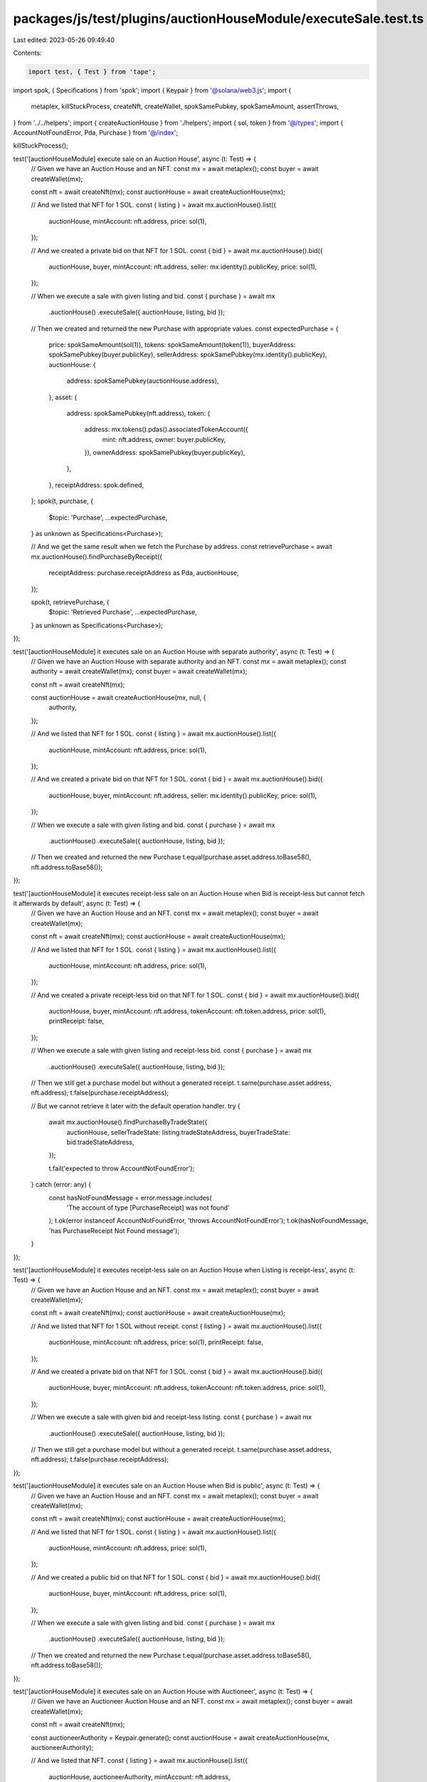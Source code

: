 packages/js/test/plugins/auctionHouseModule/executeSale.test.ts
===============================================================

Last edited: 2023-05-26 09:49:40

Contents:

.. code-block:: ts

    import test, { Test } from 'tape';
import spok, { Specifications } from 'spok';
import { Keypair } from '@solana/web3.js';
import {
  metaplex,
  killStuckProcess,
  createNft,
  createWallet,
  spokSamePubkey,
  spokSameAmount,
  assertThrows,
} from '../../helpers';
import { createAuctionHouse } from './helpers';
import { sol, token } from '@/types';
import { AccountNotFoundError, Pda, Purchase } from '@/index';

killStuckProcess();

test('[auctionHouseModule] execute sale on an Auction House', async (t: Test) => {
  // Given we have an Auction House and an NFT.
  const mx = await metaplex();
  const buyer = await createWallet(mx);

  const nft = await createNft(mx);
  const auctionHouse = await createAuctionHouse(mx);

  // And we listed that NFT for 1 SOL.
  const { listing } = await mx.auctionHouse().list({
    auctionHouse,
    mintAccount: nft.address,
    price: sol(1),
  });

  // And we created a private bid on that NFT for 1 SOL.
  const { bid } = await mx.auctionHouse().bid({
    auctionHouse,
    buyer,
    mintAccount: nft.address,
    seller: mx.identity().publicKey,
    price: sol(1),
  });

  // When we execute a sale with given listing and bid.
  const { purchase } = await mx
    .auctionHouse()
    .executeSale({ auctionHouse, listing, bid });

  // Then we created and returned the new Purchase with appropriate values.
  const expectedPurchase = {
    price: spokSameAmount(sol(1)),
    tokens: spokSameAmount(token(1)),
    buyerAddress: spokSamePubkey(buyer.publicKey),
    sellerAddress: spokSamePubkey(mx.identity().publicKey),
    auctionHouse: {
      address: spokSamePubkey(auctionHouse.address),
    },
    asset: {
      address: spokSamePubkey(nft.address),
      token: {
        address: mx.tokens().pdas().associatedTokenAccount({
          mint: nft.address,
          owner: buyer.publicKey,
        }),
        ownerAddress: spokSamePubkey(buyer.publicKey),
      },
    },
    receiptAddress: spok.defined,
  };
  spok(t, purchase, {
    $topic: 'Purchase',
    ...expectedPurchase,
  } as unknown as Specifications<Purchase>);

  // And we get the same result when we fetch the Purchase by address.
  const retrievePurchase = await mx.auctionHouse().findPurchaseByReceipt({
    receiptAddress: purchase.receiptAddress as Pda,
    auctionHouse,
  });

  spok(t, retrievePurchase, {
    $topic: 'Retrieved Purchase',
    ...expectedPurchase,
  } as unknown as Specifications<Purchase>);
});

test('[auctionHouseModule] it executes sale on an Auction House with separate authority', async (t: Test) => {
  // Given we have an Auction House with separate authority and an NFT.
  const mx = await metaplex();
  const authority = await createWallet(mx);
  const buyer = await createWallet(mx);

  const nft = await createNft(mx);

  const auctionHouse = await createAuctionHouse(mx, null, {
    authority,
  });

  // And we listed that NFT for 1 SOL.
  const { listing } = await mx.auctionHouse().list({
    auctionHouse,
    mintAccount: nft.address,
    price: sol(1),
  });

  // And we created a private bid on that NFT for 1 SOL.
  const { bid } = await mx.auctionHouse().bid({
    auctionHouse,
    buyer,
    mintAccount: nft.address,
    seller: mx.identity().publicKey,
    price: sol(1),
  });

  // When we execute a sale with given listing and bid.
  const { purchase } = await mx
    .auctionHouse()
    .executeSale({ auctionHouse, listing, bid });

  // Then we created and returned the new Purchase
  t.equal(purchase.asset.address.toBase58(), nft.address.toBase58());
});

test('[auctionHouseModule] it executes receipt-less sale on an Auction House when Bid is receipt-less but cannot fetch it afterwards by default', async (t: Test) => {
  // Given we have an Auction House and an NFT.
  const mx = await metaplex();
  const buyer = await createWallet(mx);

  const nft = await createNft(mx);
  const auctionHouse = await createAuctionHouse(mx);

  // And we listed that NFT for 1 SOL.
  const { listing } = await mx.auctionHouse().list({
    auctionHouse,
    mintAccount: nft.address,
    price: sol(1),
  });

  // And we created a private receipt-less bid on that NFT for 1 SOL.
  const { bid } = await mx.auctionHouse().bid({
    auctionHouse,
    buyer,
    mintAccount: nft.address,
    tokenAccount: nft.token.address,
    price: sol(1),
    printReceipt: false,
  });

  // When we execute a sale with given listing and receipt-less bid.
  const { purchase } = await mx
    .auctionHouse()
    .executeSale({ auctionHouse, listing, bid });

  // Then we still get a purchase model but without a generated receipt.
  t.same(purchase.asset.address, nft.address);
  t.false(purchase.receiptAddress);

  // But we cannot retrieve it later with the default operation handler.
  try {
    await mx.auctionHouse().findPurchaseByTradeState({
      auctionHouse,
      sellerTradeState: listing.tradeStateAddress,
      buyerTradeState: bid.tradeStateAddress,
    });

    t.fail('expected to throw AccountNotFoundError');
  } catch (error: any) {
    const hasNotFoundMessage = error.message.includes(
      'The account of type [PurchaseReceipt] was not found'
    );
    t.ok(error instanceof AccountNotFoundError, 'throws AccountNotFoundError');
    t.ok(hasNotFoundMessage, 'has PurchaseReceipt Not Found message');
  }
});

test('[auctionHouseModule] it executes receipt-less sale on an Auction House when Listing is receipt-less', async (t: Test) => {
  // Given we have an Auction House and an NFT.
  const mx = await metaplex();
  const buyer = await createWallet(mx);

  const nft = await createNft(mx);
  const auctionHouse = await createAuctionHouse(mx);

  // And we listed that NFT for 1 SOL without receipt.
  const { listing } = await mx.auctionHouse().list({
    auctionHouse,
    mintAccount: nft.address,
    price: sol(1),
    printReceipt: false,
  });

  // And we created a private bid on that NFT for 1 SOL.
  const { bid } = await mx.auctionHouse().bid({
    auctionHouse,
    buyer,
    mintAccount: nft.address,
    tokenAccount: nft.token.address,
    price: sol(1),
  });

  // When we execute a sale with given bid and receipt-less listing.
  const { purchase } = await mx
    .auctionHouse()
    .executeSale({ auctionHouse, listing, bid });

  // Then we still get a purchase model but without a generated receipt.
  t.same(purchase.asset.address, nft.address);
  t.false(purchase.receiptAddress);
});

test('[auctionHouseModule] it executes sale on an Auction House when Bid is public', async (t: Test) => {
  // Given we have an Auction House and an NFT.
  const mx = await metaplex();
  const buyer = await createWallet(mx);

  const nft = await createNft(mx);
  const auctionHouse = await createAuctionHouse(mx);

  // And we listed that NFT for 1 SOL.
  const { listing } = await mx.auctionHouse().list({
    auctionHouse,
    mintAccount: nft.address,
    price: sol(1),
  });

  // And we created a public bid on that NFT for 1 SOL.
  const { bid } = await mx.auctionHouse().bid({
    auctionHouse,
    buyer,
    mintAccount: nft.address,
    price: sol(1),
  });

  // When we execute a sale with given listing and bid.
  const { purchase } = await mx
    .auctionHouse()
    .executeSale({ auctionHouse, listing, bid });

  // Then we created and returned the new Purchase
  t.equal(purchase.asset.address.toBase58(), nft.address.toBase58());
});

test('[auctionHouseModule] it executes sale on an Auction House with Auctioneer', async (t: Test) => {
  // Given we have an Auctioneer Auction House and an NFT.
  const mx = await metaplex();
  const buyer = await createWallet(mx);

  const nft = await createNft(mx);

  const auctioneerAuthority = Keypair.generate();
  const auctionHouse = await createAuctionHouse(mx, auctioneerAuthority);

  // And we listed that NFT.
  const { listing } = await mx.auctionHouse().list({
    auctionHouse,
    auctioneerAuthority,
    mintAccount: nft.address,
  });

  // And we created a public bid on that NFT for 1 SOL.
  const { bid } = await mx.auctionHouse().bid({
    auctionHouse,
    auctioneerAuthority,
    buyer,
    mintAccount: nft.address,
    price: sol(1),
  });

  // When we execute an auctioneer sale with given listing and bid.
  const { purchase } = await mx.auctionHouse().executeSale({
    auctionHouse,
    auctioneerAuthority,
    listing,
    bid,
  });

  // Then we created and returned the new Purchase
  t.equal(purchase.asset.address.toBase58(), nft.address.toBase58());
});

test('[auctionHouseModule] it throws an error if Bid and Listing have different Auction House', async (t: Test) => {
  // Given we have two Auction Houses and an NFT.
  const mx = await metaplex();
  const buyer = await createWallet(mx);

  const nft = await createNft(mx);

  const auctionHouse = await createAuctionHouse(mx);
  const buyerAuctionHouse = await createAuctionHouse(mx, null, {
    authority: buyer,
  });

  // And we listed that NFT for 1 SOL.
  const { listing } = await mx.auctionHouse().list({
    auctionHouse,
    mintAccount: nft.address,
    price: sol(1),
  });

  // And we created a public bid on that NFT for 1 SOL but with different AH.
  const { bid } = await mx.auctionHouse().bid({
    auctionHouse: buyerAuctionHouse,
    mintAccount: nft.address,
    price: sol(1),
  });

  // When we execute a sale with given listing and bid.
  const promise = mx.auctionHouse().executeSale({ auctionHouse, listing, bid });

  // Then we expect an error.
  await assertThrows(
    t,
    promise,
    /You are trying to use a Bid and a Listing from different Auction Houses./
  );
});

test('[auctionHouseModule] it throws an error if Bid and Listing have different Token', async (t: Test) => {
  // Given we have an Auction House and two NFTs.
  const mx = await metaplex();

  const firstNft = await createNft(mx);
  const secondNft = await createNft(mx);
  const auctionHouse = await createAuctionHouse(mx);

  // And we listed that First NFT for 1 SOL.
  const { listing } = await mx.auctionHouse().list({
    auctionHouse,
    mintAccount: firstNft.address,
    price: sol(1),
  });

  // And we created a public bid on that Second NFT.
  const { bid } = await mx.auctionHouse().bid({
    auctionHouse,
    mintAccount: secondNft.address,
    price: sol(1),
  });

  // When we execute a sale with given listing and bid.
  const promise = mx.auctionHouse().executeSale({ auctionHouse, listing, bid });

  // Then we expect an error.
  await assertThrows(
    t,
    promise,
    /You are trying to execute a sale using a Bid and a Listing that have different mint addresses./
  );
});

test('[auctionHouseModule] it executes sale on an Auction House with SPL treasury', async (t: Test) => {
  // Given we have a Metaplex instance.
  const mx = await metaplex();
  const buyer = await createWallet(mx);

  // And an existing SPL treasury.
  const { token: treasuryToken } = await mx.tokens().createTokenWithMint();

  // And airdrop 2 Tokens to buyer.
  await mx.tokens().mint({
    mintAddress: treasuryToken.mint.address,
    amount: token(2),
    toOwner: buyer.publicKey,
  });

  // And we created a new Auction House using that treasury with NFT to sell.
  const treasuryMint = treasuryToken.mint.address;
  const auctionHouse = await createAuctionHouse(mx, null, {
    treasuryMint,
  });
  const nft = await createNft(mx);

  // And we listed that NFT for 2 Tokens.
  const { listing } = await mx.auctionHouse().list({
    auctionHouse,
    mintAccount: nft.address,
    price: token(2),
  });

  // And we created a private bid on that NFT for 2 Tokens.
  const { bid } = await mx.auctionHouse().bid({
    auctionHouse,
    buyer,
    mintAccount: nft.address,
    tokenAccount: nft.token.address,
    price: token(2),
  });

  // When we execute a sale with given listing and bid.
  const { purchase } = await mx.auctionHouse().executeSale({
    auctionHouse,
    listing,
    bid,
  });

  // Then we created and returned the new Purchase
  t.equal(purchase.asset.address.toBase58(), nft.address.toBase58());

  // And treasury tokens left buyer's account.
  const paymentAccount = mx.tokens().pdas().associatedTokenAccount({
    mint: auctionHouse.treasuryMint.address,
    owner: buyer.publicKey,
  });

  const buyerToken = await mx
    .tokens()
    .findTokenByAddress({ address: paymentAccount });

  t.equal(buyerToken.amount.basisPoints.toNumber(), 0);
});


